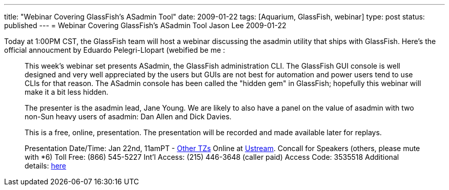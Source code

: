 ---
title: "Webinar Covering GlassFish's ASadmin Tool"
date: 2009-01-22
tags: [Aquarium, GlassFish, webinar]
type: post
status: published
---
= Webinar Covering GlassFish's ASadmin Tool
Jason Lee
2009-01-22


Today at 1:00PM CST, the GlassFish team will host a webinar discussing the asadmin utility that ships with GlassFish.  Here's the official annoucment by Eduardo Pelegri-Llopart (webified be me : 

_____
This week's webinar set presents ASadmin, the GlassFish administration CLI.  The GlassFish GUI console is well designed and very well appreciated by the users but GUIs are not best for automation and power users tend to use CLIs for that reason.  The ASadmin console has been called the "hidden gem" in GlassFish; hopefully this webinar will make it a bit less hidden.

The presenter is the asadmin lead, Jane Young.  We are likely to also have a panel on the value of asadmin with two non-Sun heavy users of asadmin: Dan Allen and Dick Davies.

This is a free, online, presentation.  The presentation will be recorded and made available later for replays.

Presentation Date/Time:
Jan 22nd, 11amPT - http://www.timeanddate.com/worldclock/fixedtime.html?year=2009&month=1&day=22&hour=19&min=00&sec=0[Other TZs]
Online at http://ustream.tv/channel/theaquarium[Ustream].
Concall for Speakers (others, please mute with *6)
Toll Free: (866) 545-5227
Int'l Access: (215) 446-3648 (caller paid)
Access Code: 3535518
Additional details: http://wikis.sun.com/display/TheAquarium/ASAdmin[here]
_____

